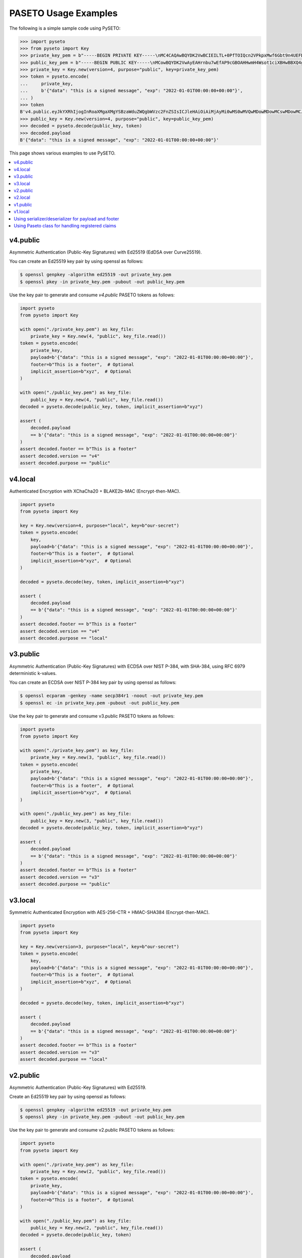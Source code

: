 PASETO Usage Examples
=====================

The following is a simple sample code using PySETO:

.. code-block:: pycon

    >>> import pyseto
    >>> from pyseto import Key
    >>> private_key_pem = b"-----BEGIN PRIVATE KEY-----\nMC4CAQAwBQYDK2VwBCIEILTL+0PfTOIQcn2VPkpxMwf6Gbt9n4UEFDjZ4RuUKjd0\n-----END PRIVATE KEY-----"
    >>> public_key_pem = b"-----BEGIN PUBLIC KEY-----\nMCowBQYDK2VwAyEAHrnbu7wEfAP9cGBOAHHwmH4Wsot1ciXBHwBBXQ4gsaI=\n-----END PUBLIC KEY-----"
    >>> private_key = Key.new(version=4, purpose="public", key=private_key_pem)
    >>> token = pyseto.encode(
    ...     private_key,
    ...     b'{"data": "this is a signed message", "exp": "2022-01-01T00:00:00+00:00"}',
    ... )
    >>> token
    B'v4.public.eyJkYXRhIjogInRoaXMgaXMgYSBzaWduZWQgbWVzc2FnZSIsICJleHAiOiAiMjAyMi0wMS0wMVQwMDowMDowMCswMDowMCJ9l1YiKei2FESvHBSGPkn70eFO1hv3tXH0jph1IfZyEfgm3t1DjkYqD5r4aHWZm1eZs_3_bZ9pBQlZGp0DPSdzDg'
    >>> public_key = Key.new(version=4, purpose="public", key=public_key_pem)
    >>> decoded = pyseto.decode(public_key, token)
    >>> decoded.payload
    B'{"data": "this is a signed message", "exp": "2022-01-01T00:00:00+00:00"}'

This page shows various examples to use PySETO.

.. contents::
   :local:

v4.public
---------

Asymmetric Authentication (Public-Key Signatures) with Ed25519 (EdDSA over Curve25519).


You can create an Ed25519 key pair by using openssl as follows:

.. code-block:: console

    $ openssl genpkey -algorithm ed25519 -out private_key.pem
    $ openssl pkey -in private_key.pem -pubout -out public_key.pem


Use the key pair to generate and consume `v4.public` PASETO tokens as follows:

.. code-block:: python

    import pyseto
    from pyseto import Key

    with open("./private_key.pem") as key_file:
        private_key = Key.new(4, "public", key_file.read())
    token = pyseto.encode(
        private_key,
        payload=b'{"data": "this is a signed message", "exp": "2022-01-01T00:00:00+00:00"}',
        footer=b"This is a footer",  # Optional
        implicit_assertion=b"xyz",  # Optional
    )

    with open("./public_key.pem") as key_file:
        public_key = Key.new(4, "public", key_file.read())
    decoded = pyseto.decode(public_key, token, implicit_assertion=b"xyz")

    assert (
        decoded.payload
        == b'{"data": "this is a signed message", "exp": "2022-01-01T00:00:00+00:00"}'
    )
    assert decoded.footer == b"This is a footer"
    assert decoded.version == "v4"
    assert decoded.purpose == "public"


v4.local
--------

Authenticated Encryption with XChaCha20 + BLAKE2b-MAC (Encrypt-then-MAC).

.. code-block:: python

    import pyseto
    from pyseto import Key

    key = Key.new(version=4, purpose="local", key=b"our-secret")
    token = pyseto.encode(
        key,
        payload=b'{"data": "this is a signed message", "exp": "2022-01-01T00:00:00+00:00"}',
        footer=b"This is a footer",  # Optional
        implicit_assertion=b"xyz",  # Optional
    )

    decoded = pyseto.decode(key, token, implicit_assertion=b"xyz")

    assert (
        decoded.payload
        == b'{"data": "this is a signed message", "exp": "2022-01-01T00:00:00+00:00"}'
    )
    assert decoded.footer == b"This is a footer"
    assert decoded.version == "v4"
    assert decoded.purpose == "local"

v3.public
---------

Asymmetric Authentication (Public-Key Signatures) with ECDSA over NIST P-384,
with SHA-384, using RFC 6979 deterministic k-values.

You can create an ECDSA over NIST P-384 key pair by using openssl as follows:

.. code-block:: console

    $ openssl ecparam -genkey -name secp384r1 -noout -out private_key.pem
    $ openssl ec -in private_key.pem -pubout -out public_key.pem

Use the key pair to generate and consume v3.public PASETO tokens as follows:

.. code-block:: python

    import pyseto
    from pyseto import Key

    with open("./private_key.pem") as key_file:
        private_key = Key.new(3, "public", key_file.read())
    token = pyseto.encode(
        private_key,
        payload=b'{"data": "this is a signed message", "exp": "2022-01-01T00:00:00+00:00"}',
        footer=b"This is a footer",  # Optional
        implicit_assertion=b"xyz",  # Optional
    )

    with open("./public_key.pem") as key_file:
        public_key = Key.new(3, "public", key_file.read())
    decoded = pyseto.decode(public_key, token, implicit_assertion=b"xyz")

    assert (
        decoded.payload
        == b'{"data": "this is a signed message", "exp": "2022-01-01T00:00:00+00:00"}'
    )
    assert decoded.footer == b"This is a footer"
    assert decoded.version == "v3"
    assert decoded.purpose == "public"

v3.local
--------

Symmetric Authenticated Encryption with AES-256-CTR + HMAC-SHA384 (Encrypt-then-MAC).

.. code-block:: python

    import pyseto
    from pyseto import Key

    key = Key.new(version=3, purpose="local", key=b"our-secret")
    token = pyseto.encode(
        key,
        payload=b'{"data": "this is a signed message", "exp": "2022-01-01T00:00:00+00:00"}',
        footer=b"This is a footer",  # Optional
        implicit_assertion=b"xyz",  # Optional
    )

    decoded = pyseto.decode(key, token, implicit_assertion=b"xyz")

    assert (
        decoded.payload
        == b'{"data": "this is a signed message", "exp": "2022-01-01T00:00:00+00:00"}'
    )
    assert decoded.footer == b"This is a footer"
    assert decoded.version == "v3"
    assert decoded.purpose == "local"


v2.public
---------

Asymmetric Authentication (Public-Key Signatures) with Ed25519.


Create an Ed25519 key pair by using openssl as follows:

.. code-block:: console

    $ openssl genpkey -algorithm ed25519 -out private_key.pem
    $ openssl pkey -in private_key.pem -pubout -out public_key.pem


Use the key pair to generate and consume v2.public PASETO tokens as follows:

.. code-block:: python

    import pyseto
    from pyseto import Key

    with open("./private_key.pem") as key_file:
        private_key = Key.new(2, "public", key_file.read())
    token = pyseto.encode(
        private_key,
        payload=b'{"data": "this is a signed message", "exp": "2022-01-01T00:00:00+00:00"}',
        footer=b"This is a footer",  # Optional
    )

    with open("./public_key.pem") as key_file:
        public_key = Key.new(2, "public", key_file.read())
    decoded = pyseto.decode(public_key, token)

    assert (
        decoded.payload
        == b'{"data": "this is a signed message", "exp": "2022-01-01T00:00:00+00:00"}'
    )
    assert decoded.footer == b"This is a footer"
    assert decoded.version == "v2"
    assert decoded.purpose == "public"


v2.local
--------

Symmetric Authenticated Encryption with XChaCha20-Poly1305 (192-bit nonce,
256-bit key and 128-bit authentication tag).


In this case, you must use 32 byte key as follows:

.. code-block:: python

    import pyseto
    from pyseto import Key
    from secrets import token_bytes

    key = Key.new(version=2, purpose="local", key=token_bytes(32))
    token = pyseto.encode(
        key,
        payload=b'{"data": "this is a signed message", "exp": "2022-01-01T00:00:00+00:00"}',
        footer=b"This is a footer",  # Optional
    )

    decoded = pyseto.decode(key, token)

    assert (
        decoded.payload
        == b'{"data": "this is a signed message", "exp": "2022-01-01T00:00:00+00:00"}'
    )
    assert decoded.footer == b"This is a footer"
    assert decoded.version == "v2"
    assert decoded.purpose == "local"


v1.public
---------

Asymmetric Authentication (Public-Key Signatures) with RSASSA-PSS 2048-bit key,
SHA384 hashing and MGF1+SHA384.


Create an RSA key pair by using openssl as follows:

.. code-block:: console

    $ openssl genrsa -out private_key.pem 2048
    $ openssl rsa -in private_key.pem -outform PEM -pubout -out public_key.pem


Use the key pair to generate and consume v1.public PASETO tokens as follows:

.. code-block:: python

    import pyseto
    from pyseto import Key

    with open("./private_key.pem") as key_file:
        private_key = Key.new(1, "public", key_file.read())
    token = pyseto.encode(
        private_key,
        payload=b'{"data": "this is a signed message", "exp": "2022-01-01T00:00:00+00:00"}',
        footer=b"This is a footer",  # Optional
    )

    with open("./public_key.pem") as key_file:
        public_key = Key.new(1, "public", key_file.read())
    decoded = pyseto.decode(public_key, token)

    assert (
        decoded.payload
        == b'{"data": "this is a signed message", "exp": "2022-01-01T00:00:00+00:00"}'
    )
    assert decoded.footer == b"This is a footer"
    assert decoded.version == "v1"
    assert decoded.purpose == "public"


v1.local
--------

Symmetric Authenticated Encryption with AES-256-CTR + HMAC-SHA384 (Encrypt-then-MAC).

.. code-block:: python

    import pyseto
    from pyseto import Key
    from secrets import token_bytes

    key = Key.new(version=1, purpose="local", key=b"our-secret")
    token = pyseto.encode(
        key,
        payload=b'{"data": "this is a signed message", "exp": "2022-01-01T00:00:00+00:00"}',
        footer=b"This is a footer",  # Optional
    )

    decoded = pyseto.decode(key, token)

    assert (
        decoded.payload
        == b'{"data": "this is a signed message", "exp": "2022-01-01T00:00:00+00:00"}'
    )
    assert decoded.footer == b"This is a footer"
    assert decoded.version == "v1"
    assert decoded.purpose == "local"

Using serializer/deserializer for payload and footer
----------------------------------------------------

By using `serializer` and `deserializer`, you can encode/decode a dict-typed payload and footer included in PASETO tokens into an arbitrary format.
The following example shows that the payload and the footer in a PASETO token are encoded/decoded as JSON formatted data.
When specifing dict-typed payload, exp parameter can be used to set the expiration time (seconds) of the token.

.. code-block:: python

    import json
    import pyseto
    from pyseto import Key

    private_key_pem = b"-----BEGIN PRIVATE KEY-----\nMC4CAQAwBQYDK2VwBCIEILTL+0PfTOIQcn2VPkpxMwf6Gbt9n4UEFDjZ4RuUKjd0\n-----END PRIVATE KEY-----"
    public_key_pem = b"-----BEGIN PUBLIC KEY-----\nMCowBQYDK2VwAyEAHrnbu7wEfAP9cGBOAHHwmH4Wsot1ciXBHwBBXQ4gsaI=\n-----END PUBLIC KEY-----"

    private_key = Key.new(version=4, purpose="public", key=private_key_pem)
    public_key = Key.new(version=4, purpose="public", key=public_key_pem)

    token = pyseto.encode(
        private_key,
        {"data": "this is a signed message"},
        footer={"kid": public_key.to_paserk_id()},
        serializer=json,
        exp=3600,
    )

    decoded = pyseto.decode(public_key, token, deserializer=json)
    assert decoded.payload["data"] == "this is a signed message"
    assert decoded.payload["exp"] == "2021-11-11T00:00:00+00:00"
    assert decoded.footer["kid"] == "k4.pid.yh4-bJYjOYAG6CWy0zsfPmpKylxS7uAWrxqVmBN2KAiJ"

Using Paseto class for handling registered claims
---------------------------------------------------

By using `Paseto` class, you can change the default value of `exp` (the expiration date ot tokens), whether to include an `iat` claim, and other settings.

Note that `pyseto.encode()` and `pyseto.decode()` are aliases to the `encode()` and `decode()` of the global "Paseto" class instance created with the default settings.


.. code-block:: python

    import json
    import pyseto
    from pyseto import Key, Paseto

    private_key_pem = b"-----BEGIN PRIVATE KEY-----\nMC4CAQAwBQYDK2VwBCIEILTL+0PfTOIQcn2VPkpxMwf6Gbt9n4UEFDjZ4RuUKjd0\n-----END PRIVATE KEY-----"
    public_key_pem = b"-----BEGIN PUBLIC KEY-----\nMCowBQYDK2VwAyEAHrnbu7wEfAP9cGBOAHHwmH4Wsot1ciXBHwBBXQ4gsaI=\n-----END PUBLIC KEY-----"

    private_key = Key.new(version=4, purpose="public", key=private_key_pem)
    paseto = Paseto.new(
        exp=3600, include_iat=True
    )  # Default values are exp=0(not specified) and including_iat=False
    token = paseto.encode(
        private_key,
        {"data": "this is a signed message"},
        serializer=json,
    )
    public_key = Key.new(version=4, purpose="public", key=public_key_pem)
    decoded = pyseto.decode(public_key, token, deserializer=json)

    assert decoded.payload["data"] == "this is a signed message"
    assert decoded.payload["iat"] == "2021-11-11T00:00:00+00:00"
    assert decoded.payload["exp"] == "2021-11-11T01:00:00+00:00"
